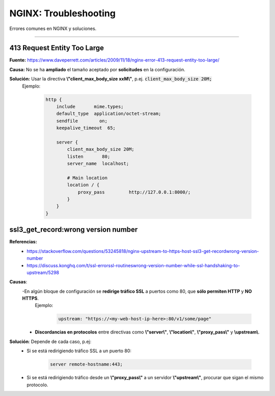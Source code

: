 ============================
NGINX: Troubleshooting
============================

Errores comunes en NGINX y soluciones.

--------------------------------------------

413 Request Entity Too Large
--------------------------------

**Fuente:** https://www.daveperrett.com/articles/2009/11/18/nginx-error-413-request-entity-too-large/

**Causa:** No se ha **ampliado** el tamaño aceptado por **solicitudes** en la configuración.

**Solución:** Usar la directiva **\\"client_max_body_size xxM\\"**, p.ej. :code:`client_max_body_size 20M;`
    Ejemplo:

        .. code-block:: bash

            http {
                include       mime.types;
                default_type  application/octet-stream;
                sendfile        on;
                keepalive_timeout  65;

                server {
                    client_max_body_size 20M;
                    listen       80;
                    server_name  localhost;

                    # Main location
                    location / {
                        proxy_pass         http://127.0.0.1:8000/;
                    }
                }
            }

ssl3_get_record:wrong version number
-----------------------------------------

**Referencias:**
    - https://stackoverflow.com/questions/53245818/nginx-upstream-to-https-host-ssl3-get-recordwrong-version-number
    - https://discuss.konghq.com/t/ssl-errorssl-routineswrong-version-number-while-ssl-handshaking-to-upstream/5298

**Causas**: 
    -En algún bloque de configuración se **redirige tráfico SSL** a puertos como 80, que **sólo permiten HTTP** y **NO HTTPS**.
        Ejemplo:

            .. code-block:: bash

                upstream: "https://<my-web-host-ip-here>:80/v1/some/page"
    
    - **Discordancias en protocolos** entre directivas como **\\"server\\"**, **\\"location\\"**, **\\"proxy_pass\\"** y **\\upstream\\**.

**Solución**: Depende de cada caso, p.ej:
    - Si se está redirigiendo tráfico SSL a un puerto 80:

        .. code-block:: bash

            server remote-hostname:443;

    - Si se está redirigiendo tráfico desde un **\\"proxy_pass\\"** a un servidor **\\"upstream\\"**, procurar que sigan el mismo protocolo.

